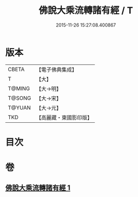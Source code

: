 #+TITLE: 佛說大乘流轉諸有經 / T
#+DATE: 2015-11-26 15:27:08.400867
* 版本
 |     CBETA|【電子佛典集成】|
 |         T|【大】     |
 |    T@MING|【大→明】   |
 |    T@SONG|【大→宋】   |
 |    T@YUAN|【大→元】   |
 |       TKD|【高麗藏・東國影印版】|

* 目次
* 卷
** [[file:KR6i0209_001.txt][佛說大乘流轉諸有經 1]]
